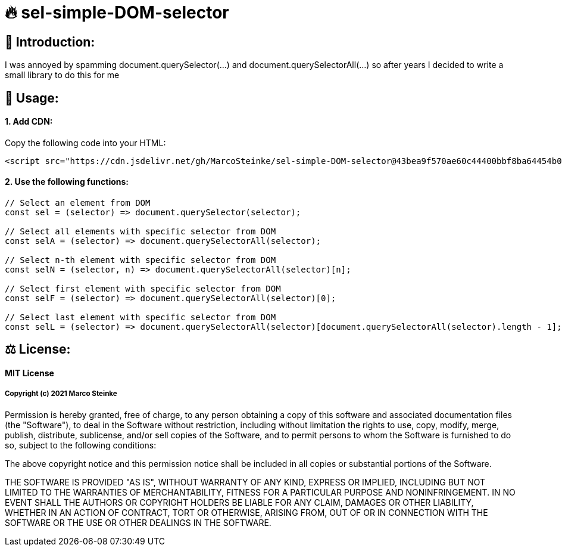 # 🔥 sel-simple-DOM-selector


## 👋 Introduction:

I was annoyed by spamming document.querySelector(...) and document.querySelectorAll(...) so after years I decided to write a small library to do this for me 

## 🔧 Usage:

#### 1. Add CDN:

Copy the following code into your HTML: 

```html
<script src="https://cdn.jsdelivr.net/gh/MarcoSteinke/sel-simple-DOM-selector@43bea9f570ae60c44400bbf8ba64454b0f0d7c3e/sel.js"></script>
```


#### 2. Use the following functions:

```javascript
// Select an element from DOM
const sel = (selector) => document.querySelector(selector);

// Select all elements with specific selector from DOM
const selA = (selector) => document.querySelectorAll(selector);

// Select n-th element with specific selector from DOM
const selN = (selector, n) => document.querySelectorAll(selector)[n];

// Select first element with specific selector from DOM
const selF = (selector) => document.querySelectorAll(selector)[0];

// Select last element with specific selector from DOM
const selL = (selector) => document.querySelectorAll(selector)[document.querySelectorAll(selector).length - 1];
```

## ⚖ License:

#### MIT License

##### Copyright (c) 2021 Marco Steinke

Permission is hereby granted, free of charge, to any person obtaining a copy
of this software and associated documentation files (the "Software"), to deal
in the Software without restriction, including without limitation the rights
to use, copy, modify, merge, publish, distribute, sublicense, and/or sell
copies of the Software, and to permit persons to whom the Software is
furnished to do so, subject to the following conditions:

The above copyright notice and this permission notice shall be included in all
copies or substantial portions of the Software.

THE SOFTWARE IS PROVIDED "AS IS", WITHOUT WARRANTY OF ANY KIND, EXPRESS OR
IMPLIED, INCLUDING BUT NOT LIMITED TO THE WARRANTIES OF MERCHANTABILITY,
FITNESS FOR A PARTICULAR PURPOSE AND NONINFRINGEMENT. IN NO EVENT SHALL THE
AUTHORS OR COPYRIGHT HOLDERS BE LIABLE FOR ANY CLAIM, DAMAGES OR OTHER
LIABILITY, WHETHER IN AN ACTION OF CONTRACT, TORT OR OTHERWISE, ARISING FROM,
OUT OF OR IN CONNECTION WITH THE SOFTWARE OR THE USE OR OTHER DEALINGS IN THE
SOFTWARE.
